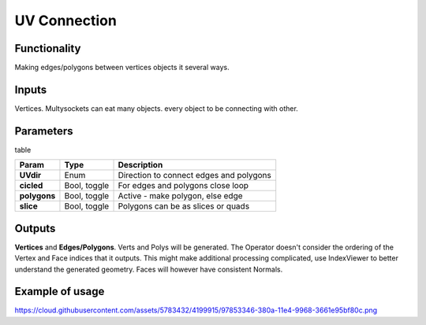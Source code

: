 UV Connection
=============

Functionality
-------------

Making edges/polygons between vertices objects it several ways.

Inputs
------

Vertices. Multysockets can eat many objects. every object to be connecting with other.

Parameters
----------

table

+---------------+---------------+-----------------------------------------------------------------+
| Param         | Type          | Description                                                     |  
+===============+===============+=================================================================+
| **UVdir**     | Enum          | Direction to connect edges and polygons                         | 
+---------------+---------------+-----------------------------------------------------------------+
| **cicled**    | Bool, toggle  | For edges and polygons close loop                               |  
+---------------+---------------+-----------------------------------------------------------------+
| **polygons**  | Bool, toggle  | Active - make polygon, else edge                                | 
+---------------+---------------+-----------------------------------------------------------------+
| **slice**     | Bool, toggle  | Polygons can be as slices or quads                              |
+---------------+---------------+-----------------------------------------------------------------+

Outputs
-------

**Vertices** and **Edges/Polygons**. Verts and Polys will be generated. The Operator doesn't consider the ordering of the Vertex and Face indices that it outputs. This might make additional processing complicated, use IndexViewer to better understand the generated geometry. Faces will however have consistent Normals.

Example of usage
----------------

https://cloud.githubusercontent.com/assets/5783432/4199915/97853346-380a-11e4-9968-3661e95bf80c.png
